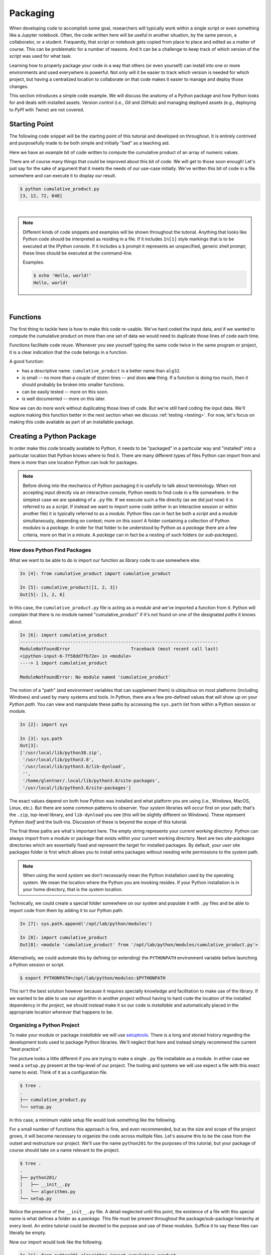 .. _packaging:

Packaging
=========

When developing code to accomplish some goal, researchers will typically work within a single
script or even something like a Jupyter notebook. Often, the code written here will be useful in
another situation, by the same person, a collaborator, or a student. Frequently, that script or
notebook gets copied from place to place and edited as a matter of course. This can be problematic
for a number of reasons. And it can be a challenge to keep track of which version of the script
was used for what task.

Learning how to properly package your code in a way that others (or even yourself) can install
into one or more environments and used everywhere is powerful. Not only will it be easier to track
which version is needed for which project, but having a centralized location to collaborate on
that code makes it easier to manage and deploy those changes.

This section introduces a simple code example. We will discuss the anatomy of a Python package and
how Python looks for and deals with installed assets. Version control (i.e., `Git` and `GitHub`) and
managing deployed assets (e.g., deploying to `PyPI` with `Twine`) are not covered.


Starting Point
--------------

The following code snippet will be the starting point of this tutorial and developed on
throughout. It is entirely contrived and purposefully made to be both simple and initially "bad"
as a teaching aid.

Here we have an example bit of code written to compute the cumulative product of an array of
numeric values.

.. code-block:: python
    :caption: cumulative_product.py

    # original data
    array = [3, 4, 6, 9]

    # compute cumulative product
    result = array[:1]
    last_value = array[-1]
    for value in array[1:]:
        result.append(result[-1] * value)
        if value == last_value:
            break

    print(result)

There are of course many things that could be improved about this bit of code. We will get to
those soon enough! Let's just say for the sake of argument that it meets the needs of our use-case
initially. We've written this bit of code in a file somewhere and can execute it to display our
result.

.. code-block:: none

    $ python cumulative_product.py
    [3, 12, 72, 648]

|

.. note::

    Different kinds of code snippets and examples will be shown throughout the tutorial. Anything
    that looks like Python code should be interpreted as residing in a file. If it includes
    ``In[1]`` style markings that is to be executed at the IPython console. If it includes a ``$``
    prompt it represents an unspecified, generic shell prompt; these lines should be executed at
    the command-line.

    Examples:

    .. ipython:: python

        print('Hello, world!')

    .. code-block:: bash

        $ echo 'Hello, world!'
        Hello, world!

|


Functions
---------

The first thing to tackle here is how to make this code re-usable. We've hard coded the input
data, and if we wanted to compute the cumulative product on more than one set of data we would
need to duplicate those lines of code each time.

Functions facilitate code reuse. Whenever you see yourself typing the same code twice in the same
program or project, it is a clear indication that the code belongs in a function.

A good function:

* has a descriptive name. ``cumulative_product`` is a better name than ``alg32``.
* is small -- no more than a couple of dozen lines -- and does **one** thing.
  If a function is doing too much, then it should probably be broken into smaller functions.
* can be easily tested -- more on this soon.
* is well documented -- more on this later.

.. code-block:: python
    :caption: cumulative_product.py

    def cumulative_product(array):
        result = array[:1]
        last_value = array[-1]
        for value in array[1:]:
            result.append(result[-1] * value)
            if value == last_value:
                break
        return result

    print(cumulative_product([3, 4, 6, 9]))
    print(cumulative_product([1, 8, 2, 7]))

Now we can do more work without duplicating those lines of code. But we're still hard coding the
input data. We'll explore making this function better in the next section when we discuss
:ref:`testing <testing>`. For now, let's focus on making this code available as part of an
installable package.


Creating a Python Package
-------------------------

In order make this code broadly available to Python, it needs to be "packaged" in a particular way
and "installed" into a particular location that Python knows where to find it. There are many
different types of files Python can import from and there is more than one location Python can
look for packages.

.. note::

    Before diving into the mechanics of Python packaging it is usefully to talk about terminology.
    When not accepting input directly via an interactive console, Python needs to find code in a
    file somewhere. In the simplest case we are speaking of a ``.py`` file. If we execute such a
    file directly (as we did just now) it is referred to as a `script`. If instead we want to
    import some code (either in an interactive session or within another file) it is typically
    referred to as a `module`. Python files can in fact be both a `script` and a `module`
    simultaneously, depending on context; more on this soon! A folder containing a collection of
    Python `modules` is a `package`. In order for that folder to be understood by Python as a
    `package` there are a few criteria, more on that in a minute. A `package` can in fact be a
    nesting of such folders (or `sub-packages`).


How does Python Find Packages
^^^^^^^^^^^^^^^^^^^^^^^^^^^^^

What we want to be able to do is import our function as library code to use somewhere else.

.. code-block:: ipython

    In [4]: from cumulative_product import cumulative_product

    In [5]: cumulative_product([1, 2, 3])
    Out[5]: [1, 2, 6]

In this case, the ``cumulative_product.py`` file is acting as a `module` and we've imported a
function from it. Python will complain that there is no module named "cumulative_product" if it's
not found on one of the designated `paths` it knows about.

.. code-block:: ipython

    In [6]: import cumulative_product
    ---------------------------------------------------------------------------
    ModuleNotFoundError                       Traceback (most recent call last)
    <ipython-input-6-7f58dd7fb72e> in <module>
    ----> 1 import cumulative_product

    ModuleNotFoundError: No module named 'cumulative_product'

The notion of a "path" (and environment variables that can supplement them) is ubiquitous on most
platforms (including Windows) and used by many systems and tools. In Python, there are a few
pre-defined values that will show up on your `Python path`. You can view and manipulate these
paths by accessing the ``sys.path`` `list` from within a Python session or module.

.. code-block:: ipython

    In [2]: import sys

    In [3]: sys.path
    Out[3]:
    ['/usr/local/lib/python38.zip',
     '/usr/local/lib/python3.8',
     '/usr/local/lib/python3.8/lib-dynload',
     '',
     '/home/glentner/.local/lib/python3.8/site-packages',
     '/usr/local/lib/python3.8/site-packages']

The exact values depend on both how Python was installed and what platform you are using (i.e.,
Windows, MacOS, Linux, etc.). But there are some common patterns to observer. Your `system`
libraries will occur first on your path; that's the ``.zip``, top-level library, and
``lib-dynload`` you see (this will be slightly different on Windows). These represent Python
`itself` and the built-ins. Discussion of these is beyond the scope of this tutorial.

The final three paths are what's important here. The empty string represents your
`current working directory`. Python can always import from a module or package that exists within
your current working directory. Next are two `site-packages` directories which are essentially
fixed and represent the target for installed packages. By default, your `user` site packages folder
is first which allows you to install extra packages without needing write permissions to the
`system` path.

.. note::

    When using the word `system` we don't necessarily mean the Python installation used by the
    operating system. We mean the location where the Python you are invoking resides. If your
    Python installation is in your home directory, that is the `system` location.

Technically, we could create a special folder somewhere on our system and populate it with
``.py`` files and be able to import code from them by adding it to our Python path.

.. code-block:: ipython

    In [7]: sys.path.append('/opt/lab/python/modules')

    In [8]: import cumulative_product
    Out[8]: <module 'cumulative_product' from '/opt/lab/python/modules/cumulative_product.py'>

Alternatively, we could automate this by defining (or extending) the ``PYTHONPATH``
environment variable before launching a Python session or script.

.. code-block:: bash

    $ export PYTHONPATH=/opt/lab/python/modules:$PYTHONPATH

This isn't the best solution however because it requires specially knowledge and facilitation
to make use of the library. If we wanted to be able to use our algorithm in another project
without having to hard code the location of the installed dependency `in the project`, we
should instead make it so our code is `installable` and automatically placed in the
appropriate location wherever that happens to be.


Organizing a Python Project
^^^^^^^^^^^^^^^^^^^^^^^^^^^

To make your module or package `installable` we will use
`setuptools <https://setuptools.readthedocs.io/en/latest/>`_.  There is a long
and storied history regarding the development tools used to package Python libraries.
We'll neglect that here and instead simply recommend the current "best practice".

The picture looks a little different if you are trying to make a single ``.py`` file
installable as a module. In either case we need a ``setup.py`` present at the top-level
of our project. The tooling and systems we will use expect a file with this exact name
to exist. Think of it as a configuration file.

.. code-block:: none

    $ tree .
    .
    ├── cumulative_product.py
    └── setup.py

In this case, a minimum viable setup file would look something like the following.

.. code-block:: python
    :caption: setup.py

    from setuptools import setup

    setup(
        name='cumulative_product',
        version='0.0.1',
        py_modules=['cumulative_product']
    )

For a small number of functions this approach is fine, and even recommended, but as the
size and scope of the project grows, it will become necessary to organize the code across
multiple files. Let's assume this to be the case from the outset and restructure our
project. We'll use the name ``python201`` for the purposes of this tutorial, but your
package of course should take on a name relevant to the project.

.. code-block:: none

    $ tree .
    .
    ├── python201/
    │   ├── __init__.py
    │   └── algorithms.py
    └── setup.py

Notice the presence of the ``__init__.py`` file. A detail neglected until this point,
the existence of a file with this special name is what defines a folder as a `package`.
This file must be present throughout the package/sub-package hierarchy at every level.
An entire tutorial could be devoted to the purpose and use of these modules.
Suffice it to say these files can literally be empty.

Now our import would look like the following.

.. code-block:: ipython

    In [1]: from python201.algorithms import cumulative_product

    In [2]: cumulative_product([1, 2, 3])
    Out[2]: [1, 2, 6]

Our setup file would then instead need to be the following.

.. code-block:: python
    :caption: setup.py

    from setuptools import setup

    setup(
        name='python201',
        version='0.0.1',
        packages=['python201']
    )

The ``packages`` keyword argument is similarly a list of strings, but now representing packages
(and any sub-packages therein). The modules below a package will automatically be included, but
sub-packages will not. To automatically enumerate our package structure should we choose to expand
our project, we can use a handy tool included in ``setuptools`` that does exactly what it sounds
like.

.. code-block:: python
    :caption: setup.py

    from setuptools import setup, find_packages

    setup(
        name='python201',
        version='0.0.1',
        packages=find_packages()
    )



Installation
^^^^^^^^^^^^

To install a Python package we will use the command line tool, ``pip``, which is typically
included out-of-the-box with any Python installation. You are likely familiar with the use
of ``pip`` to install packages from Python's online package index, `PyPI <https://pypi.org>`_.
There are in fact numerous types of targets that can be specified to ``pip``, including
local source code repositories you have on your system, such as ours.

.. code-block:: none

    $ pip install .

Here the `dot` represents the current working directory. In practice, you can point to
any folder path that contains a ``setup.py`` file. This will install our package to the
`system` site-packages path. To install to our `user` site-packages, we can include the
``--user`` flag.

.. code-block:: none

    $ pip install . --user

Finally, an often used feature of developers is to install your package in `editable`
mode using the ``-e`` flag. This allows you to work on the code and see the changes
without needing to re-install it every time.

.. code-block:: none

    $ pip install -e . --user


Extras
------

We've arrived now at the conclusion of the essentials for our package. Here are some extra
things that you might want to consider for your project, particularly if you plan on sharing
it with others.

README
^^^^^^

A staple of open-source projects, a `README` file is a plain text file included in your
project that explains what is included in the project and typically some guidance on
how to use it. Many only hosting services including `PyPI` itself understand what these
files are and will render them in different formats.

.. code-block:: rst
    :caption: README.rst

    python201
    =========

    A Python package for numerical algorithms.


Version Control
^^^^^^^^^^^^^^^

Even if you plan to work on the project alone, you definitely should consider developing
your code using some kind of version control system. These days, ``git`` is ubiquitous.
If you'll be sharing the code, online hosting services such as `github.com <https://github.com>`_
and `gitlab.com <https://gitlab.com>`_ offer sophisticated features.


License
^^^^^^^

You should pick a software license the best suites your project. A license specifies the
terms of use of the code. `Choosing a license <https://choosealicense.com>`_ is beyond the scope
of this tutorial. Once you've decided on an appropriate license, most commonly used licenses
are recognized by hosting services like `PyPI` and `github.com`.

You should include the license in full in a ``LICENSE`` file at the top-level of your project.
It may be appropriate to include a brief snippet pertaining to the license at the top of some
or all of your code files.

.. code-block:: none

    $ tree .
    .
    ├── LICENSE
    ├── python201/
    │   ├── __init__.py
    │   └── algorithms.py
    ├── README.rst
    └── setup.py

It doesn't affect the installed package, but if you plan to upload your package to `PyPI`
you can define the license within the setup function using the appropriate name and
`classifier`.

.. code-block:: python
    :caption: setup.py

    from setuptools import setup, find_packages

    setup(
        name='python201',
        version='0.0.1',
        license='Apache Software License',
        classifiers=[
            'License :: OSI Approved :: Apache Software License'
        ],
        packages=find_packages()
    )

More Details
^^^^^^^^^^^^

There are `many` options one can and may need to use within the `setup` function
to make a package function as desired, such as dependencies, non-python installed assets (such as
data files or man pages), etc. You also should consider including additional information
if you plan to upload your package to the package index.

.. code-block:: python
    :caption: setup.py

    from setuptools import setup, find_packages

    with open('README.rst', mode='r') as readme:
        long_description = readme.read()

    setup(
        name             = 'python201',
        version          = '0.0.1',
        author           = 'Geoffrey Lentner',
        author_email     = 'glentner@purdue.edu',
        description      = 'A Python package for numerical algorithms.',
        license          = 'Apache Software License',
        keywords         = 'tutorial packaging example',
        url              = 'https://github.com/glentner/python201',
        packages         = find_packages(),
        include_package_data = True,
        long_description = long_description,
        long_description_content_type = 'text/x-rst',
        classifiers      = ['Development Status :: 4 - Beta',
                            'Programming Language :: Python :: 3.7',
                            'Programming Language :: Python :: 3.8',
                            'Operating System :: POSIX :: Linux',
                            'Operating System :: MacOS',
                            'Operating System :: Microsoft :: Windows',
                            'License :: OSI Approved :: Apache Software License', ],
        install_requires = ['numpy', 'numba', ],
        extras_require   = {
            'dev': ['ipython', 'pytest', 'hypothesis', 'pylint', 'sphinx',
                    'pydata_sphinx_theme'],
        },
    )


Upload to PyPI
^^^^^^^^^^^^^^

You can validate, register, and upload your package to the Python package index using the
`Twine <https://twine.readthedocs.io/en/latest/>`_ command line tool. This is the officially
supported way of doing so. It's perfectly accepted to `not` host your package via `PyPI`, and
instead merely instruct users how to install directly via GitHub, for example.


|
